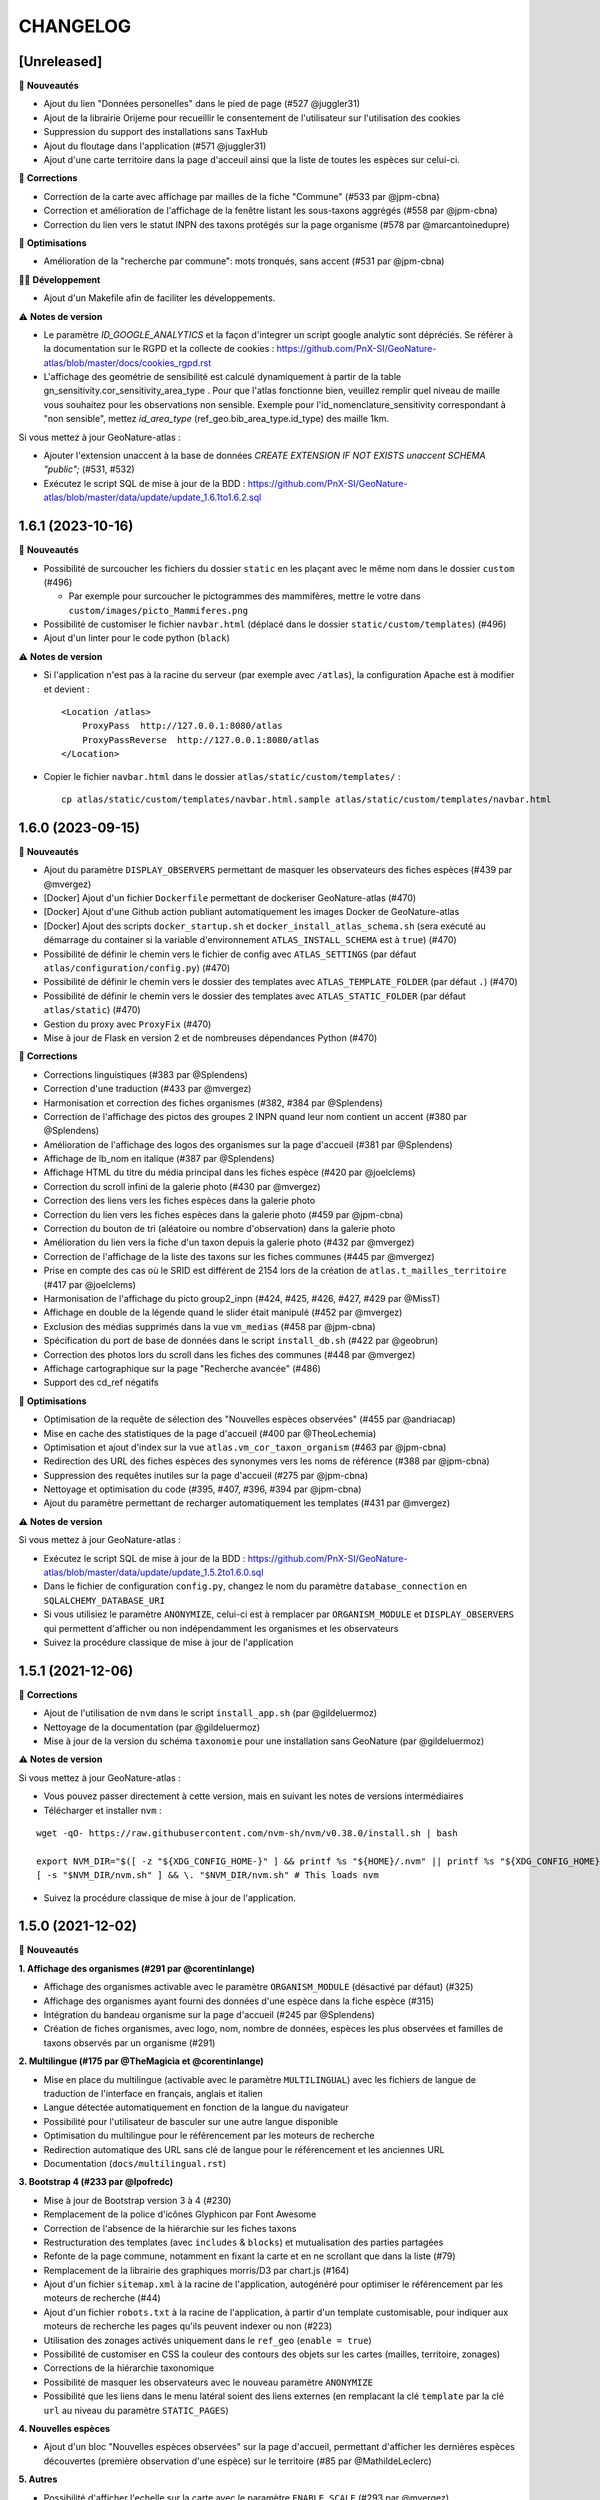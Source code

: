=========
CHANGELOG
=========

[Unreleased]
------------------

🚀 **Nouveautés**

- Ajout du lien "Données personelles" dans le pied de page (#527 @juggler31)
- Ajout de la librairie Orijeme pour recueillir le consentement de l'utilisateur sur l'utilisation des cookies
- Suppression du support des installations sans TaxHub
- Ajout du floutage dans l'application (#571 @juggler31)
- Ajout d'une carte territoire dans la page d'acceuil ainsi que la liste de toutes les espèces sur celui-ci.

🐛 **Corrections**

- Correction de la carte avec affichage par mailles de la fiche "Commune" (#533 par @jpm-cbna)
- Correction et amélioration de l'affichage de la fenêtre listant les sous-taxons aggrégés (#558 par @jpm-cbna)
- Correction du lien vers le statut INPN des taxons protégés sur la page organisme (#578 par @marcantoinedupre)

🐛 **Optimisations**

- Amélioration de la "recherche par commune": mots tronqués, sans accent (#531 par @jpm-cbna)

👨‍💻 **Développement**

- Ajout d'un Makefile afin de faciliter les développements.

⚠️ **Notes de version**

- Le paramètre `ID_GOOGLE_ANALYTICS` et la façon d'integrer un script google analytic sont dépréciés. Se référer à la documentation sur le RGPD et la collecte de cookies : https://github.com/PnX-SI/GeoNature-atlas/blob/master/docs/cookies_rgpd.rst
- L'affichage des geométrie de sensibilité est calculé dynamiquement à partir de la table gn_sensitivity.cor_sensitivity_area_type . Pour que l'atlas fonctionne bien, veuillez remplir quel niveau de maille vous souhaitez pour les observations non sensible. Exemple pour l'id_nomenclature_sensitivity correspondant à "non sensible", mettez `id_area_type` (ref_geo.bib_area_type.id_type) des maille 1km.

Si vous mettez à jour GeoNature-atlas :

- Ajouter l'extension unaccent à la base de données `CREATE EXTENSION IF NOT EXISTS unaccent SCHEMA "public";` (#531, #532)
- Exécutez le script SQL de mise à jour de la BDD : https://github.com/PnX-SI/GeoNature-atlas/blob/master/data/update/update_1.6.1to1.6.2.sql


1.6.1 (2023-10-16)
------------------

🚀 **Nouveautés**

- Possibilité de surcoucher les fichiers du dossier ``static`` en les plaçant avec le même nom dans le dossier ``custom`` (#496)

  - Par exemple pour surcoucher le pictogrammes des mammifères, mettre le votre dans ``custom/images/picto_Mammiferes.png``
- Possibilité de customiser le fichier ``navbar.html`` (déplacé dans le dossier ``static/custom/templates``) (#496)
- Ajout d'un linter pour le code python (``black``)

⚠️ **Notes de version**

- Si l'application n'est pas à la racine du serveur (par exemple avec ``/atlas``), la configuration Apache est à modifier et devient :
  ::
    <Location /atlas>
        ProxyPass  http://127.0.0.1:8080/atlas
        ProxyPassReverse  http://127.0.0.1:8080/atlas
    </Location>

- Copier le fichier ``navbar.html`` dans le dossier ``atlas/static/custom/templates/`` :
  ::
    cp atlas/static/custom/templates/navbar.html.sample atlas/static/custom/templates/navbar.html


1.6.0 (2023-09-15)
------------------

🚀 **Nouveautés**

- Ajout du paramètre ``DISPLAY_OBSERVERS`` permettant de masquer les observateurs des fiches espèces (#439 par @mvergez)
- [Docker] Ajout d'un fichier ``Dockerfile`` permettant de dockeriser GeoNature-atlas (#470)
- [Docker] Ajout d'une Github action publiant automatiquement les images Docker de GeoNature-atlas
- [Docker] Ajout des scripts ``docker_startup.sh`` et ``docker_install_atlas_schema.sh`` (sera exécuté au démarrage du container si la variable d'environnement ``ATLAS_INSTALL_SCHEMA`` est à  ``true``) (#470)
- Possibilité de définir le chemin vers le fichier de config avec ``ATLAS_SETTINGS`` (par défaut ``atlas/configuration/config.py``) (#470)
- Possibilité de définir le chemin vers le dossier des templates avec ``ATLAS_TEMPLATE_FOLDER`` (par défaut ``.``) (#470)
- Possibilité de définir le chemin vers le dossier des templates avec ``ATLAS_STATIC_FOLDER`` (par défaut ``atlas/static``) (#470)
- Gestion du proxy avec ``ProxyFix`` (#470)
- Mise à jour de Flask en version 2 et de nombreuses dépendances Python (#470)

🐛 **Corrections**

- Corrections linguistiques (#383 par @Splendens)
- Correction d'une traduction (#433 par @mvergez)
- Harmonisation et correction des fiches organismes (#382, #384 par @Splendens)
- Correction de l'affichage des pictos des groupes 2 INPN quand leur nom contient un accent (#380 par @Splendens)
- Amélioration de l'affichage des logos des organismes sur la page d'accueil (#381 par @Splendens)
- Affichage de lb_nom en italique (#387 par @Splendens)
- Affichage HTML du titre du média principal dans les fiches espèce (#420 par @joelclems)
- Correction du scroll infini de la galerie photo (#430 par @mvergez)
- Correction des liens vers les fiches espèces dans la galerie photo
- Correction du lien vers les fiches espèces dans la galerie photo (#459 par @jpm-cbna)
- Correction du bouton de tri (aléatoire ou nombre d'observation) dans la galerie photo
- Amélioration du lien vers la fiche d'un taxon depuis la galerie photo (#432 par @mvergez)
- Correction de l'affichage de la liste des taxons sur les fiches communes (#445 par @mvergez)
- Prise en compte des cas où le SRID est différent de 2154 lors de la création de ``atlas.t_mailles_territoire`` (#417 par @joelclems)
- Harmonisation de l'affichage du picto group2_inpn (#424, #425, #426, #427, #429 par @MissT)
- Affichage en double de la légende quand le slider était manipulé (#452 par @mvergez)
- Exclusion des médias supprimés dans la vue ``vm_medias`` (#458 par @jpm-cbna)
- Spécification du port de base de données dans le script ``install_db.sh`` (#422 par @geobrun)
- Correction des photos lors du scroll dans les fiches des communes (#448 par @mvergez)
- Affichage cartographique sur la page "Recherche avancée" (#486)
- Support des cd_ref négatifs

🐛 **Optimisations**

- Optimisation de la requête de sélection des "Nouvelles espèces observées" (#455 par @andriacap)
- Mise en cache des statistiques de la page d'accueil (#400 par @TheoLechemia)
- Optimisation et ajout d'index sur la vue ``atlas.vm_cor_taxon_organism`` (#463 par @jpm-cbna)
- Redirection des URL des fiches espèces des synonymes vers les noms de référence (#388 par @jpm-cbna)
- Suppression des requêtes inutiles sur la page d'accueil (#275 par @jpm-cbna)
- Nettoyage et optimisation du code (#395, #407, #396, #394 par @jpm-cbna)
- Ajout du paramètre permettant de recharger automatiquement les templates (#431 par @mvergez)

⚠️ **Notes de version**

Si vous mettez à jour GeoNature-atlas :

- Exécutez le script SQL de mise à jour de la BDD : https://github.com/PnX-SI/GeoNature-atlas/blob/master/data/update/update_1.5.2to1.6.0.sql
- Dans le fichier de configuration ``config.py``, changez le nom du paramètre ``database_connection`` en ``SQLALCHEMY_DATABASE_URI``
- Si vous utilisiez le paramètre ``ANONYMIZE``, celui-ci est à remplacer par ``ORGANISM_MODULE`` et ``DISPLAY_OBSERVERS`` qui permettent d'afficher ou non indépendamment les organismes et les observateurs
- Suivez la procédure classique de mise à jour de l'application

1.5.1 (2021-12-06)
------------------

🐛 **Corrections**

- Ajout de l'utilisation de ``nvm`` dans le script ``install_app.sh`` (par @gildeluermoz)
- Nettoyage de la documentation (par @gildeluermoz)
- Mise à jour de la version du schéma ``taxonomie`` pour une installation sans GeoNature (par @gildeluermoz)

⚠️ **Notes de version**

Si vous mettez à jour GeoNature-atlas :

- Vous pouvez passer directement à cette version, mais en suivant les notes de versions intermédiaires
- Télécharger et installer ``nvm`` :

::

    wget -qO- https://raw.githubusercontent.com/nvm-sh/nvm/v0.38.0/install.sh | bash

    export NVM_DIR="$([ -z "${XDG_CONFIG_HOME-}" ] && printf %s "${HOME}/.nvm" || printf %s "${XDG_CONFIG_HOME}/nvm")"
    [ -s "$NVM_DIR/nvm.sh" ] && \. "$NVM_DIR/nvm.sh" # This loads nvm
- Suivez la procédure classique de mise à jour de l'application.

1.5.0 (2021-12-02)
------------------

🚀 **Nouveautés**

**1. Affichage des organismes (#291 par @corentinlange)**

- Affichage des organismes activable avec le paramètre ``ORGANISM_MODULE`` (désactivé par défaut) (#325)
- Affichage des organismes ayant fourni des données d'une espèce dans la fiche espèce (#315)
- Intégration du bandeau organisme sur la page d'accueil (#245 par @Splendens)
- Création de fiches organismes, avec logo, nom, nombre de données, espèces les plus observées et familles de taxons observés par un organisme (#291)

**2. Multilingue (#175 par @TheMagicia et @corentinlange)**

- Mise en place du multilingue (activable avec le paramètre ``MULTILINGUAL``) avec les fichiers de langue de traduction de l'interface en français, anglais et italien
- Langue détectée automatiquement en fonction de la langue du navigateur
- Possibilité pour l'utilisateur de basculer sur une autre langue disponible
- Optimisation du multilingue pour le référencement par les moteurs de recherche
- Redirection automatique des URL sans clé de langue pour le référencement et les anciennes URL
- Documentation (``docs/multilingual.rst``)

**3. Bootstrap 4 (#233 par @lpofredc)**

- Mise à jour de Bootstrap version 3 à 4 (#230)
- Remplacement de la police d'icônes Glyphicon par Font Awesome
- Correction de l'absence de la hiérarchie sur les fiches taxons
- Restructuration des templates (avec ``includes`` & ``blocks``) et mutualisation des parties partagées
- Refonte de la page commune, notamment en fixant la carte et en ne scrollant que dans la liste (#79)
- Remplacement de la librairie des graphiques morris/D3 par chart.js (#164)
- Ajout d'un fichier ``sitemap.xml`` à la racine de l'application, autogénéré pour optimiser le référencement par les moteurs de recherche (#44)
- Ajout d'un fichier ``robots.txt`` à la racine de l'application, à partir d'un template customisable, pour indiquer aux moteurs de recherche les pages qu'ils peuvent indexer ou non (#223)
- Utilisation des zonages activés uniquement dans le ``ref_geo`` (``enable = true``)
- Possibilité de customiser en CSS la couleur des contours des objets sur les cartes (mailles, territoire, zonages)
- Corrections de la hiérarchie taxonomique
- Possibilité de masquer les observateurs avec le nouveau paramètre ``ANONYMIZE``
- Possibilité que les liens dans le menu latéral soient des liens externes (en remplacant la clé ``template`` par la clé ``url`` au niveau du paramètre ``STATIC_PAGES``)

**4. Nouvelles espèces**

- Ajout d'un bloc "Nouvelles espèces observées" sur la page d'accueil, permettant d'afficher les dernières espèces découvertes (première observation d'une espèce) sur le territoire (#85 par @MathildeLeclerc)

**5. Autres**

- Possibilité d'afficher l'echelle sur la carte avec le paramètre ``ENABLE_SCALE`` (#293 par @mvergez)
- Possibilité d'ajouter un masque sur la carte en dehors du territoire avec le paramètre ``MASK_STYLE`` (#89 par @mvergez)
- Ajout de pictos manquants (#272 par @jpm-cbna)

**6. Développement**

- Support de Debian 11
- Installation découpée (#332 et #349 par @corentinlange)
- Mise en place de npm pour installer les dépendances (#310 par @corentinlange)
- Mise en place de la structure de tests Backend (avec Pytest) et Frontend (avec Jest) (#297 et #316)
- Remplacement de ``supervisor`` par ``systemd``
- Ajout d'un paramètre de définition du timeout de gunicorn (#271 par @jpm-cbna)
- Mise à jour des dépendances
- Réorganisation du code et packaging
- Ajout d'une page de recherche avancée, permettant d'afficher les observations par maille de 3 espèces en même temps, à tester et finaliser (#313 par @lpofredc)
- Ajout de la possibilité de proposer d'autres types de zonages que les communes, à tester, génériciser et finaliser (#209 par @lpofredc)

🐛 **Corrections**

- Retrait des ``-n`` dans le fichier d'installation (#306 par @corentinlange)
- Correction de l'API ``searchCommune`` en fermant les sessions DB (#277 par @jpm-cbna)

⚠️ **Notes de version**

Si vous mettez à jour GeoNature-atlas :

- Stopper le service ``atlas`` de supervisor (``sudo supervisorctl stop atlas``). Supprimez également le fichier de configuration supervisor de l'atlas (``sudo supervisorctl remove atlas && sudo rm /etc/supervisor/conf.d/atlas-service.conf && sudo supervisorctl reread``)
- Ajouter la variable ``SECRET_KEY`` au fichier ``config.py`` (utilisée pour chiffrer la session), et remplissez-la avec une chaine de texte aléatoire.
- Relancer l'installation complète de la BDD car de nombreux éléments ont évolué, en lancant le script ``install_db.sh``, après avoir passé le paramètre ``drop_apps_db`` à ``true`` dans le fichier ``settings.ini``. Cela va complètement supprimer et recréer votre BDD de GeoNature-atlas. Si vous aviez modifié la vue ``synthese.syntheseff`` ou des vues matérialisées, vous devrez reporter ces modifications après la réinstallation de la BDD de GeoNature-atlas.

  Si votre GeoNature-atlas est connecté à une BDD GeoNature distante, vous devez au préalable étendre les droits de lecture de l'utilisateur PostgreSQL utilisé pour lire les données au niveau de cette BDD GeoNature source (https://github.com/PnX-SI/GeoNature-atlas/blob/master/atlas/configuration/settings.ini.sample#L65) :

  ::

      GRANT USAGE ON SCHEMA utilisateurs, gn_meta TO geonatatlas;
      GRANT SELECT ON ALL TABLES IN SCHEMA utilisateurs, gn_meta TO geonatatlas;

- Suivez la procédure classique de mise à jour de l'application.
- Le nom du service systemd est désormais ``geonature-atlas``
- Les logs sont désormais dans ``/var/log/geonature-atlas.log``. Vous pouvez supprimer le répertoire ``log`` à la racine de l'atlas qui est obsolète.

1.4.2 (2020-11-25)
------------------

**🐛 Corrections**

* Désactivation de la route des observations ponctuelles quand l'atlas est paramétre en mode mailles (#237 par @lpofredc)
* Correction de l'affichage des rangs taxonomiques sur les fiches espèces
* Ajout d'index sur les vues matérialisées ``atlas.t_layer_territoire`` et ``atlas.t_mailles_territoire`` pour pouvoir les rafraichir en parallèle (#254 et #260)
* Correction des observations dupliquées dans les fiches communes (#225 par @jpm-cbna)
* Correction des liens vers les fiches espèce depuis la carte de la page d'accueil en mode mailles (#221 par @jpm-cbna et @lpofredc)
* Correction du spinner pour la recherche par commune (#227 par @jpm-cbna)
* Corrections CSS supprimant un scroll horizontal global (par @jpm-cbna) et un problème de positionnement sur la page de présentation
* Mise à jour de la dépendance Python ``SQLAlchemy`` en version 1.3.19
* Clarification de la documentation et du fichier d'exemple de ``settings.ini``

**⚠️ Notes de version**

* Si vous mettez à jour l'application, exécutez le script SQL de mise à jour de la BDD : https://github.com/PnX-SI/GeoNature-atlas/blob/master/data/update_1.4.1to1.4.2.sql
* Si vous disposiez d'un GeoNature de version inférieure à 2.5 et que vous passez à cette version, adaptez la table étrangère : ``ALTER FOREIGN TABLE synthese.synthese DROP id_nomenclature_obs_meth;``
* Suivez la procédure classique de mise à jour : https://github.com/PnX-SI/GeoNature-atlas/blob/master/docs/installation.rst#mise-%C3%A0-jour-de-lapplication

1.4.1 (2019-10-09)
------------------

**🐛 Corrections**

* Correction de syntaxe dans le fichier exemple de la configuration ``config.py.example`` (#206 et #208)
* Correction du responsive sur la page d'accueil
* Correction du slider d'année sur les fiches espèce en mode maille
* Correction d'un import python incorrect (#205)
* Corrections mineures et mise en forme de la documentation
* Requete ``get_taxon`` : utilisation ``get_or_none`` au lieu de prendre l'index 0 de la liste (#207)
* Correction de la serialisation de la route des observations ponctuelles (doit contenir la clé ``year`` pour que le slider fonctionne)

**⚠️ Notes de version**

* Si vous effectuez une montée de version, la correction du responsive nécessite une correction sur le fichier du customisation ``introduction.html``. Supprimer simplement la première balise ``<div class="col-sm-12">`` et sa balise fermante correspondante (à la dernière ligne du fichier).
* Suivez la procédure classique de mise à jour : https://github.com/PnX-SI/GeoNature-atlas/blob/master/docs/installation.rst#mise-%C3%A0-jour-de-lapplication

1.4.0 (2019-10-01)
------------------

**🚀 Nouveautés**

* Compatible avec GeoNature version 2 et connexion possible au réferentiel géographique (#162)
* Fiches espèce : les mailles ne sont plus dupliquées pour améliorer les performances (#53)
* Passage à Python 3 (par @aroche)
* Prise en compte de la dégradation des données (centroïde de la géométrie dégradée) de GeoNature, basé sur les niveaux de diffusion du SINP (voir http://standards-sinp.mnhn.fr/nomenclature/5-niveaux-de-precision-de-diffusion-souhaites-niveauprecision-23-06-2016/)
* Amélioration du module de recherche de taxons (AJAX + trigrammes) (par @aroche)
* Amélioration du module de recherche de commune (AJAX) (par @aroche)
* Chargement "paresseux" des images dans les listes de taxons et la page d'accueil (par @aroche)
* Mise en place de paramètres par défaut, surcouchables si besoin. Vérification des paramètres de configuration grâce à Marshmallow et passage de paramètres par défaut si paramètres absents
* Simplification du passage de la configuration aux routes
* Ajout de la description, de la licence et de la source sur les médias (par @sig-pnrnm)
* Formatage des grands nombres (par @jbdesbas)
* Ordonnancement des noms de communes par longueur (#193) (par @jbdesbas)
* Standardisation GeoJson des API
* Ajout de fonctions SQL pour rafraichir uniquement les vues matérialisées des données dans l'ordre (``atlas.refresh_materialized_view_data()``) ou uniquement les données géographiques plus stables (``atlas.refresh_materialized_view_ref_geo()``)
* Possibilité de masquer le slider de la carte des fiches espèces (``ENABLE_SLIDER``)
* Possibilité de limiter l'étendue de la carte (paramètre ``MAX_BOUNDS``) (par @jbdesbas)
* Ajout du paramètre ``REDIMENSIONNEMENT_IMAGE`` qui active ou non le redimmensionnement à la volée par TaxHub
* Ajout du paramètre ``DISPLAY_PATRIMONIALITE`` qui contrôle l'affichage du logo "patrimonial" sur les fiches espèce et les listes
* Rafraichissement du graphisme
* Facilitation de la customisation grâce à des variables CSS
* Compléments divers de la documentation (``/docs/``)

**🐛 Corrections**

* Renommage du répertoire ``main`` en ``atlas``
* Suppression du paramètre ``COLONNES_RANG_STAT`` (calculé)
* Suppression du paramètre ``IGNAPIKEY`` (le passer directement dans les variables ``MAP.FIRST_MAP`` et ``MAP.SECOND_MAP``)
* Corrections diverses (par @xavyeah39 et @RomainBaghi)

**⚠️ Notes de version**

Si vous souhaitez connecter l'atlas à GeoNature 2, préferez une nouvelle installation de GeoNature-atlas 1.4.0, plutôt qu'une migration.

Dans le cas contraire, suivez les instructions suivantes :

* Ajouter l'extension Trigramme à PostgreSQL :

::

    sudo ls
    sudo -n -u postgres -s psql -d $db_name -c "CREATE EXTENSION IF NOT EXISTS pg_trgm;"

Lancer le script de migration update_1.3.2to1.4.0.sql (https://github.com/PnX-SI/GeoNature-atlas/blob/master/data/update_1.3.2to1.4.0.sql) avec l'utilisateur lecteur de l'application (cf settings.ini : ``user_pg``)

* Des nouvelles variables CSS permettent de customiser les couleurs de l'application. Vous pouvez ajouter les variables ci-dessous au fichier ``static/custom/custom.css`` et les adapter à votre contexte (les variables ``--main-color`` et ``--second-color`` sont les couleurs principalement utilisées : bouton, scrollbar, navbar etc...)

::

    :root {
    --main-color: #82c91e;
    --second-color: #649b18;
  }

Suivez ensuite les instructions suivantes :

* Télécharger puis dézipper la nouvelle version de l'atlas.

::

    cd /home/`whoami`
    wget https://github.com/PnX-SI/GeoNature-atlas/archive/X.Y.Z.zip
    unzip X.Y.Z
    rm X.Y.Z

* Renommer l'ancienne version de l'atlas puis la nouvelle version.

::

    mv /home/`whoami`/atlas/ /home/`whoami`/atlas_old/
    mv GeoNature-atlas-X.Y.Z /home/`whoami`/atlas/

* Copier les fichiers ``settings.ini`` et ``config.py`` depuis l'ancienne version vers la nouvelle pour récupérer vos paramètres de configuration :

::

    cd atlas
    cp ../atlas_old/main/configuration/settings.ini atlas/configuration/settings.ini
    cp ../atlas_old/main/configuration/config.py atlas/configuration/config.py


* Ouvrir le fichier ``settings.ini`` pour y rajouter le nouveau paramètre suivant (laisser la valeur fournie) :

::

    python_executable=/usr/bin/python3

* Le passage à Python 3 nécessite quelques évolutions dans le fichier ``config.py`` : il faut supprimer tous les appels à la fonction ``unicode``). Ouvrez-le, puis supprimer la ligne 20 ``STRUCTURE = unicode(STRUCTURE, 'utf-8')``, la ligne 24 ``NOM_APPLICATION = unicode(NOM_APPLICATION, 'utf-8')`` et les lignes 113-114 ``for i in range(len(RANG_STAT_FR)): RANG_STAT_FR[i]=unicode( RANG_STAT_FR[i], 'utf-8')``

* Dans le fichier ``config.py``, supprimer le paramètre ``IGNAPIKEY`` et intégrer votre clé IGN directement dans les variables ``FIRST_MAP`` et ``SECOND_MAP``.

* Si le redimmensionnement d'image était activé, passer la variable ``REDIMENSIONNEMENT_IMAGE`` à ``True`` dans le fichier de configuration ``config.py``

* Copier le contenu du répertoire ``static/custom/`` depuis l'ancienne version vers la nouvelle pour récupérer toute votre customisation (CSS, templates, images...) :

::

    cp -aR ../atlas_old/static/custom/ ./static

* Relancez l'installation automatique de l'application :

::

    ./install_app.sh

* Relancer l'application

::

    sudo supervisorctl restart atlas

1.3.2 (2018-05-17)
------------------

**Corrections**

* Correction erreur d'import inutilisé dans ``initAtlas.py``

1.3.1 (2018-03-15)
------------------

**Corrections**

* Correction de l'installation autonome (sans GeoNature)
* Correction et documentation si l'atlas est accessible dans un sous-répertoire du domaine
* Correction d'une coquille dans le SQL. Merci @lpofredc

1.3.0 (2018-02-15)
------------------

**Nouveautés**

* Passage de WSGI à Gunicorn pour simplifier et homogénéiser les serveurs Web des différentes applications (TaxHub, GeoNature...)
* Télécharger TAXREF sur geonature.fr et non plus sur le dépôt de TaxHub
* Amélioration du message par défaut sur la HOME pour les dernieres observations
* Optimisation de certaines requêtes
* Prise en compte du HTML dans le champs AUTEUR
* Ajout de picto pour les groupes Hépatiques et Anthocérotes
* Prise en compte des groupes INPN contenant des espaces
* TaxHub 1.3.2 permet de générer à la volée des vignettes des images. Ces vignettes sont désormais utilisables dans GeoNature-atlas pour éviter de charger des grandes images dans les listes de taxons. Pour cela un paramètre ``TAXHUB_URL`` a été ajouté (#129)
* Dans les versions précédentes seule une page statique PRESENTATION était disponible. Seul son contenu était modifiable. Les pages statiques sont désormais paramétrables (template, nom, picto et ordre) et il est possible d'en créer autant qu'on le souhaite en les listant dans le paramètre ``STATIC_PAGES`` (#131)
* Possibilité de customiser l'affichage des points et leur style en fonction des valeurs du champs voulu dans ``atlas.vm_observations``. Pour cela, il faut renseigner le fichier de surcouche javascript ``static/custom/maps-custom.js`` (#133)
* Possibilité de customiser l'affichage et les valeur de la colonne Patrimonialité dans les listes de taxons, à l'aide du paramètre ``PATRIMONIALITE`` dans ``main/configuration/custom.py`` (#134)

**Corrections**

* Suppression d'un double appel à un fichier JS dans le template des fiches espèces (merci @sig-pnrnm)
* Correction d'un bug du slider et de la carte Leaflet dans Chrome (#109)
* Correction des jointures pour prévenir les caractères invisibles (#121, merci @mathieubossaert)
* Correction de l'affichage des singulers et pluriels en ajoutant des conditions (merci @Splendens)
* Amélioration, formatage et simplification de la gestion des paramètres dans le fichier de routes ``main/atlasRoutes.py``
* Important nettoyage du code, factorisation et style

**Notes de version**

* Suivre la procédure standard de mise à jour
* Compléter le fichier de configuration (``main/configuration/config.py``) en ajoutant les nouveaux paramètres ``TAXHUB_URL`` et ``STATIC_PAGES``, en se basant sur le fichier d'exemple ``main/configuration/config.py.sample``.
* Compléter ce même fichier de configuration en adaptant le paramètre ``PATRIMONIALITE`` au nouveau fonctionnement. Pour un fonctionnement par défaut, vous pouvez copier le paramétrage par défaut (https://github.com/PnEcrins/GeoNature-atlas/blob/c27f15af3879d6f2664d0e3220dd32c52e5145df/main/configuration/config.py.sample#L165-L177)
* Pour que les modifications du fichier de configuration soient prises en compte, il faut désormais lancer ``sudo supervisorctl reload``.
* Exécutez le script de mise à jour de la BDD ``data/update_1.2.6to1.3.0.sql`` après l'avoir analysé et lu ses commentaires
* Passage de WSGI à Gunicorn....
Compléter le fichier ``main/configuration/settings.ini`` avec les parties ``Gunicorn settings`` et ``Python settings``, en se basant sur le fichier d'exemple ``main/configuration/settings.ini.sample``

::

  sudo apt-get install -y supervisor
  ./install_app.sh

Activer les modules et redémarrer Apache

::

    sudo a2enmod proxy
    sudo a2enmod proxy_http
    sudo apache2ctl restart

Supprimer le fichier ``atlas.wsgi`` si il est présent à la racine de l'application

Mettre à jour la configuration Apache de votre GeoNature-atlas (``/etc/apache2/sites-available/atlas.conf``) en remplacant son contenu (modifier le port en fonction) :

::

    # Configuration Geonature-atlas
    RewriteEngine  on
    RewriteRule    "atlas$"  "atlas/"  [R]
    <Location /atlas>
        ProxyPass  http://127.0.0.1:8080/
        ProxyPassReverse  http://127.0.0.1:8080/
    </Location>
    #FIN Configuration Geonature-atlas

* Reportez les modifications du template ``static/custom/templates/introduction.html`` en répercutant la nouvelle méthode d'obtention des templates des pages statiques : https://github.com/PnEcrins/GeoNature-atlas/blob/6d8781204ac291f11305cf462fb0c9e247f3ba59/static/custom/templates/introduction.html.sample#L15

* Modifier votre template ``static/custom/templates/presentation.html`` en répercutant la modification du nom du fichier CSS des pages statiques : https://github.com/PnEcrins/GeoNature-atlas/blob/6d8781204ac291f11305cf462fb0c9e247f3ba59/static/custom/templates/presentation.html.sample#L20

1.2.6 (2017-06-30)
------------------

**Nouveautés**

* Ajout des paramètres ``BORDERS_COLOR`` et ``BORDERS_WEIGHT`` pour modifier la couleur et l'épaisseur des limites du territoire.
* Passer la fonction PostgreSQL ``RefreshAllMaterializedViews`` en mode concurrent par défaut https://www.postgresql.org/docs/9.4/static/sql-refreshmaterializedview.html

**Corrections**

* Utiliser aussi ces paramètres pour la légende des cartes
* Correction de la légende de la carte de la Home en mode point (qui affichait la légende des Mailles)

**Notes de version**

* Ajoutez les paramètres ``BORDERS_COLOR`` et ``BORDERS_WEIGHT`` dans votre fichier ``main/configuration/config.py`` comme indiqué dans le fichier d'exemple (https://github.com/PnEcrins/GeoNature-atlas/blob/master/main/configuration/config.py.sample)
* Si vous utilisez une version supérieure à 9.3, il est conseillé de rafraichir les vues matérialisées de manière concurrente pour ne pas bloquer l'accès à la BDD pendant un rafraichissement. Si ce n'est pas le cas pour votre vue, il est conseillé de la modifier (schéma ``public``) comme proposé désormais : https://github.com/PnEcrins/GeoNature-atlas/blob/master/data/atlas.sql#L406-L423

1.2.5 (2017-04-07)
------------------

**Nouveautés**

* Par défaut, ne plus limiter les observations à celles de l'organisme 2
* Correction mineure de CSS (Bloc "A voir en ce moment" de la page d'accueil)

1.2.4 (2017-03-07)
------------------

**Nouveautés**

* Compatibilité avec GeoNature 1.9.0 (multiprojection)
* Ajout du script SQL ``data/update_vm_observations.sql``, permettant de faciliter la mise à jour de la vue ``atlas.vm_observations``

**Notes de version**

* Exécutez le script ``data/update1.2.3to1.2.4.sql``
ATTENTION : vous ne devez exécuter ce script que si vous avez mis à jour la base de GeoNature en version 1.9.0.
Si vous utilisez l'atlas sans GeoNature, cette mise à jour n'est pas nécessaire.
* Si vous souhaitez adapter la vue matérialisée ``atlas.vm_observations`` contenant toutes les observations, vous pouvez l'adapter dans le script ``data/update_vm_observations.sql`` puis exécuter celui-ci.


1.2.3 (2017-02-23)
------------------

**Nouveautés**

* Améliorations de la documentation
* Ajout d'un champs ``diffusable`` (oui/non) dans la synthese de GeoNature, utilisable pour ne pas afficher les données sensibles dans l'atlas au moment de la création de la VM des observations.

**Notes de version**

* Exécutez le script ``data/update1.2.2to1.2.3.sql`` pour ajouter la colonne ``diffusable`` à la table ``synthese.syntheseff``.
Si vous utilisez l'atlas sans GeoNature, cette mise à jour n'est pas nécessaire.
* Supprimez puis relancez la création de la vue ``atlas.vm_observations`` et les vues qui en dépendent en utilisant le script ``data/update_vm_observations.sql``.

1.2.2 (2016-12-14)
------------------

**Améliorations**

* Simplification des utilisateurs PostgreSQL et suppression du besoin d'un utilisateur super utilisateur.
* Correction des tooltips qui ne fonctionnaient plus sur les pages suivantes dans les listes paginées
* Amélioration de la gestion des médias et possibilité de cacher l'URL hébergeant les médias.
* Correction de la création de ``atlas.vm_altitudes``

**Notes de version**

Si vous mettez à jour l'application, réalisez ces opérations en plus des opérations classiques (https://github.com/PnEcrins/GeoNature-atlas/blob/master/docs/installation.rst#mise-à-jour-de-lapplication) :

* Ajouter un paramètre ``modeDebug`` dans le fichier ``main/configuration/config.py`` : https://github.com/PnEcrins/GeoNature-atlas/blob/b055c834d0f5a030f5180fa46097931e4bbd1d93/main/configuration/config.py.sample#L4-L5
* Ajouter un paramètre ``REMOTE_MEDIAS_PATH`` et renommer le parametre ``URL_MEDIAS`` en ``REMOTE_MEDIAS_URL`` dans le fichier ``main/configuration/config.py`` : https://github.com/PnEcrins/GeoNature-atlas/blob/develop/main/configuration/config.py.sample#L124-L129

1.2.1 (2016-11-28)
------------------

**Améliorations**

* Prise en charge des contenus HTML dans les descriptions des articles
* Ajout du nom de la structure dans les ``<title>`` des pages
* Compléments sur les templates par défaut ``footer.html``, ``introduction.html`` et ``présentation.html``
* Ajout de templates par défaut ``credits.html`` et ``mentions-legales.html`` accessibles dans une modale depuis le footer
* Amélioration de l'installation et séparation de l'installation de l'environnement (``install_env.sh``) et de l'application (``install_app.sh``)
* Amélioration de l'affichage des milieux dans les fiches espèces
* Mise à jour mineure de l'installation automatique de la BDD
* Mise à jour de la documentation d'installation
* Usage des variables des types des médias dans le SQL des listes de taxons
* Meilleure gestion des images par défaut (photo principale et logos)
* Révision de tous les pictos des groupes (par @DonovanMaillard)
* Simplification de la barre verticale de navigation (sidebar)
* Mise à jour Leaflet 1.0.1 vers 1.0.2

**Corrections**

* Refonte complète de l'usage de jQuery.datatables dans les listes d'espèces (fiches communes, rangs taxonomiques et groupes)
* Réparation des tooltips et autres débugage dans les listes d'espèces
* Correction d'un bug sur la recherche dans la galerie photos
* Correction du z-index du spinner sur les fiches espèces
* Correction des caractères vides dans les URL et chemins des médias
* Autres corrections mineures

1.2.0 (2016-11-15)
------------------

**Evolutions**

* Mise à jour de Leaflet (version 0.7.7 à la version 1.0.1)

**Corrections**

* Correction du bug d'affichage de la protection et patrimonialité sur les fiches espèces. Fix #63
* Correction de l'installation automatique de la BDD (``$admin_pg`` désormais créé en superuser)
* Corrections et précisions dans la documentation

1.1.3 (2016-10-12)
------------------

**Améliorations**

* Ajout d'un lien vers les fiches espèces dans la galerie photo
* Correction de l'installation automatique de la BDD
* Complements documentation

1.1.2 (2016-10-07)
-----------------------

**Améliorations**

* Corrections minimes dans l'installation de la BDD
* Ajout de SHP exemples pour faciliter les tests de l'installation avec des données de tests

1.1.1 (2016-10-03)
------------------

**Améliorations**

* Optimisation du temps de chargement de la page d'accueil en améliorant la requête des statistiques par rang taxonomique
* Amélioration de l'installation sans GeoNature en permettant d'installer le schéma ``taxonomie`` de la BDD de TaxHub dans la BDD de GeoNature-atlas
* Intégration d'un exemple de table de données source (``synthese.syntheseff``) et de 2 observations exemple pour que l'installation automatisée fonctionne entièrement même sans GeoNature
* Compléments et corrections de la documentation

1.1.0 (2016-09-30)
------------------

Dernier jour de stage de Théo Lechemia, développeur initial de GeoNature-atlas

**Nouveautés**

* Ajout d'une liste des espèces observées par groupe
* Ajout des icones sur les fiches des espèces qui sont patrimoniales et/ou protégées

**Corrections**

* Correction de l'installation
* Compléments dans la documentation
* Autres corrections mineures (CSS, lightbox, statistiques)


1.0.0 (2016-09-28)
------------------

Première version complète et fonctionnelle de GeoNature-atlas

**Fonctionnalités principales**

* Installation automatisée (avec GeoNature ou sans) de l'environnement, des données SIG (mailles, limite du territoire et communes) et de la BDD
* Page d'accueil dynamique et paramétrable avec introduction, statistiques globales et par rang taxonomique, carte et liste des 100 dernières observations et taxons les plus vues dans la période en cours (toutes années confondues)
* Recherche parmis tous les taxons observés et leurs synonymes
* Fiches espèces avec carte des observations (par maille ou point selon la configuration) filtrables par années, graphiques des observations par classes d'altitudes et par mois, affichage des médias (photos, audios, vidéos, liens et PDF), gestion des descriptions
* Récursivité sur les fiches espèces pour agglomérer les observations au niveau de l'espèce + des éventuelles niveaux inférieurs (sous-espèces, variétés...)
* Gestion d'un glossaire permettant d'afficher dynamiquement la définition des termes techniques
* Fiche par commune affichant la liste des espèces observées sur la commune, une carte des 100 dernières observations et la possibilité d'afficher la carte des observations d'une espèce sur la commune
* Fiche par rang taxonomique affichant la liste des espèces observées dans ce rang
* Possibilité de configurer à quel rang taxonomique on passe des fiches à la liste des espèces du rang
* CSS et textes entièrement customisables
* Généricité pour se connecter à n'importe quelle BDD comportant des observations basées sur TAXREF

**A venir**

* Finition de la galerie photo (liens vers fiches espèce)
* Fiche par groupe
* Gestion forcable des types d'affichage cartographique en mode point (mailles, clusters ou points à n'importe qu'elle échelle)
* CSS des listes d'espèces (communes et rangs taxonomiques)
